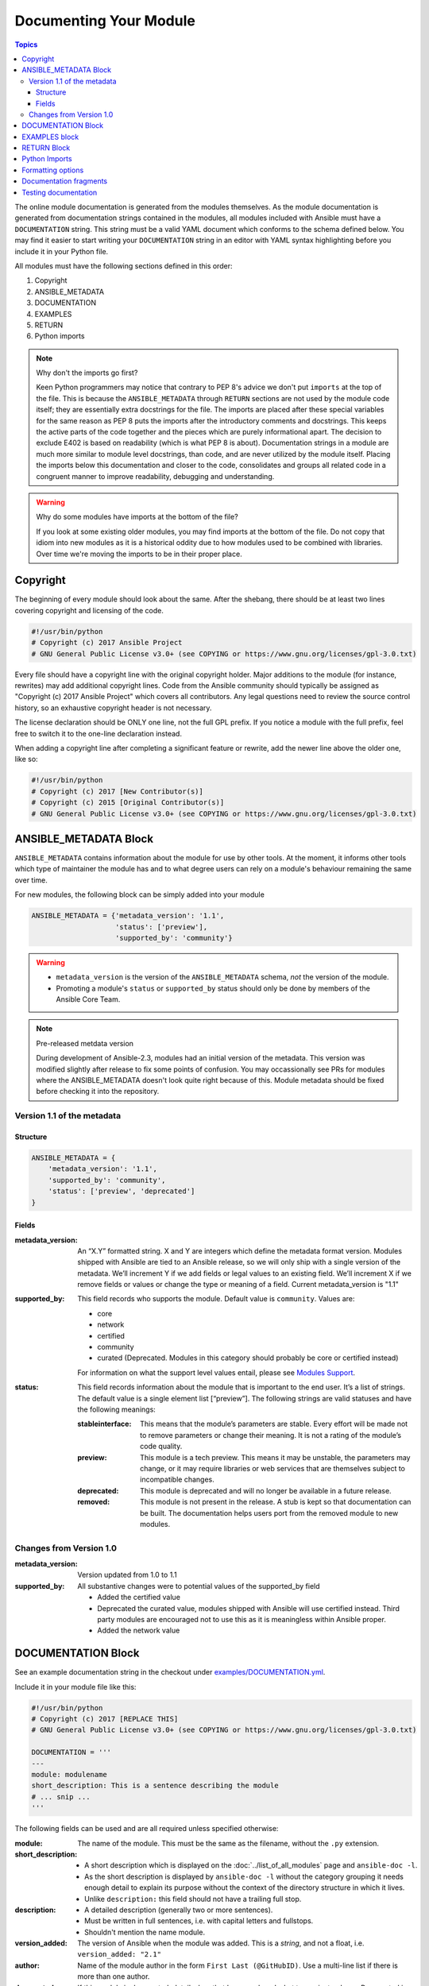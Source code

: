 .. _module_documenting:

Documenting Your Module
=======================

.. contents:: Topics

The online module documentation is generated from the modules themselves.
As the module documentation is generated from documentation strings contained in the modules, all modules included with Ansible must have a ``DOCUMENTATION`` string.
This string must be a valid YAML document
which conforms to the schema defined below. You may find it easier to
start writing your ``DOCUMENTATION`` string in an editor with YAML
syntax highlighting before you include it in your Python file.

All modules must have the following sections defined in this order:

1. Copyright
2. ANSIBLE_METADATA
3. DOCUMENTATION
4. EXAMPLES
5. RETURN
6. Python imports

.. note:: Why don't the imports go first?

  Keen Python programmers may notice that contrary to PEP 8's advice we don't put ``imports`` at the top of the file. This is because the ``ANSIBLE_METADATA`` through ``RETURN`` sections are not used by the module code itself; they are essentially extra docstrings for the file. The imports are placed after these special variables for the same reason as PEP 8 puts the imports after the introductory comments and docstrings. This keeps the active parts of the code together and the pieces which are purely informational apart. The decision to exclude E402 is based on readability (which is what PEP 8 is about). Documentation strings in a module are much more similar to module level docstrings, than code, and are never utilized by the module itself. Placing the imports below this documentation and closer to the code, consolidates and groups all related code in a congruent manner to improve readability, debugging and understanding.

.. warning:: Why do some modules have imports at the bottom of the file?

  If you look at some existing older modules, you may find imports at the bottom of the file. Do not copy that idiom into new modules as it is a historical oddity due to how modules used to be combined with libraries. Over time we're moving the imports to be in their proper place.



Copyright
----------------------

The beginning of every module should look about the same. After the shebang,
there should be at least two lines covering copyright and licensing of the
code.

.. code-block:: python

    #!/usr/bin/python
    # Copyright (c) 2017 Ansible Project
    # GNU General Public License v3.0+ (see COPYING or https://www.gnu.org/licenses/gpl-3.0.txt)

Every file should have a copyright line with the original copyright holder.
Major additions to the module (for instance, rewrites)  may add additional
copyright lines. Code from the Ansible community should typically be assigned
as "Copyright (c) 2017 Ansible Project" which covers all contributors. Any
legal questions need to review the source control history, so an exhaustive
copyright header is not necessary.

The license declaration should be ONLY one line, not the full GPL prefix. If
you notice a module with the full prefix, feel free to switch it to the
one-line declaration instead.

When adding a copyright line after completing a significant feature or rewrite,
add the newer line above the older one, like so:

.. code-block:: python

    #!/usr/bin/python
    # Copyright (c) 2017 [New Contributor(s)]
    # Copyright (c) 2015 [Original Contributor(s)]
    # GNU General Public License v3.0+ (see COPYING or https://www.gnu.org/licenses/gpl-3.0.txt)


ANSIBLE_METADATA Block
----------------------

``ANSIBLE_METADATA`` contains information about the module for use by other tools. At the moment, it informs other tools which type of maintainer the module has and to what degree users can rely on a module's behaviour remaining the same over time.

For new modules, the following block can be simply added into your module

.. code-block:: python

   ANSIBLE_METADATA = {'metadata_version': '1.1',
                       'status': ['preview'],
                       'supported_by': 'community'}

.. warning::

   * ``metadata_version`` is the version of the ``ANSIBLE_METADATA`` schema, *not* the version of the module.
   * Promoting a module's ``status`` or ``supported_by`` status should only be done by members of the Ansible Core Team.

.. note:: Pre-released metdata version

    During development of Ansible-2.3, modules had an initial version of the
    metadata.  This version was modified slightly after release to fix some
    points of confusion.  You may occassionally see PRs for modules where the
    ANSIBLE_METADATA doesn't look quite right because of this.  Module
    metadata should be fixed before checking it into the repository.

Version 1.1 of the metadata
+++++++++++++++++++++++++++

Structure
^^^^^^^^^

.. code-block:: python

  ANSIBLE_METADATA = {
      'metadata_version': '1.1',
      'supported_by': 'community',
      'status': ['preview', 'deprecated']
  }

Fields
^^^^^^

:metadata_version: An “X.Y” formatted string. X and Y are integers which
   define the metadata format version. Modules shipped with Ansible are
   tied to an Ansible release, so we will only ship with a single version
   of the metadata. We’ll increment Y if we add fields or legal values
   to an existing field. We’ll increment X if we remove fields or values
   or change the type or meaning of a field.
   Current metadata_version is "1.1"
:supported_by: This field records who supports the module.
   Default value is ``community``. Values are:

   * core
   * network
   * certified
   * community
   * curated (Deprecated.  Modules in this category should probably be core or
     certified instead)

   For information on what the support level values entail, please see
   `Modules Support <http://docs.ansible.com/ansible/modules_support.html>`_.

:status: This field records information about the module that is
   important to the end user. It’s a list of strings. The default value
   is a single element list [“preview”]. The following strings are valid
   statuses and have the following meanings:

   :stableinterface: This means that the module’s parameters are
      stable. Every effort will be made not to remove parameters or change
      their meaning. It is not a rating of the module’s code quality.
   :preview: This module is a tech preview. This means it may be
      unstable, the parameters may change, or it may require libraries or
      web services that are themselves subject to incompatible changes.
   :deprecated: This module is deprecated and will no longer be
      available in a future release.
   :removed: This module is not present in the release. A stub is
      kept so that documentation can be built. The documentation helps
      users port from the removed module to new modules.

Changes from Version 1.0
++++++++++++++++++++++++

:metadata_version: Version updated from 1.0 to 1.1
:supported_by: All substantive changes were to potential values of the supported_by field

  * Added the certified value
  * Deprecated the curated value, modules shipped with Ansible will use
    certified instead.  Third party modules are encouraged not to use this as
    it is meaningless within Ansible proper.
  * Added the network value

DOCUMENTATION Block
-------------------

See an example documentation string in the checkout under `examples/DOCUMENTATION.yml <https://github.com/ansible/ansible/blob/devel/examples/DOCUMENTATION.yml>`_.

Include it in your module file like this:

.. code-block:: python

    #!/usr/bin/python
    # Copyright (c) 2017 [REPLACE THIS]
    # GNU General Public License v3.0+ (see COPYING or https://www.gnu.org/licenses/gpl-3.0.txt)

    DOCUMENTATION = '''
    ---
    module: modulename
    short_description: This is a sentence describing the module
    # ... snip ...
    '''




The following fields can be used and are all required unless specified otherwise:

:module:
  The name of the module. This must be the same as the filename, without the ``.py`` extension.
:short_description:
  * A short description which is displayed on the :doc:`../list_of_all_modules` page and ``ansible-doc -l``.
  * As the short description is displayed by ``ansible-doc -l`` without the category grouping it needs enough detail to explain its purpose without the context of the directory structure in which it lives.
  * Unlike ``description:`` this field should not have a trailing full stop.
:description:
  * A detailed description (generally two or more sentences).
  * Must be written in full sentences, i.e. with capital letters and fullstops.
  * Shouldn't mention the name module.
:version_added:
  The version of Ansible when the module was added.
  This is a `string`, and not a float, i.e. ``version_added: "2.1"``
:author:
  Name of the module author in the form ``First Last (@GitHubID)``. Use a multi-line list if there is more than one author.
:deprecated:
  If this module is deprecated, detail when that happened, and what to use instead, e.g.
  `Deprecated in 2.3. Use M(whatmoduletouseinstead) instead.`
  Ensure `CHANGELOG.md` is updated to reflect this.
:options:
  One per module argument:

  :option-name:

    * Declarative operation (not CRUD)–this makes it easy for a user not to care what the existing state is, just about the final state, for example `online:`, rather than `is_online:`.
    * The name of the option should be consistent with the rest of the module, as well as other modules in the same category.

  :description:

    * Detailed explanation of what this option does. It should be written in full sentences.
    * Should not list the options values (that's what ``choices:`` is for, though it should explain `what` the values do if they aren't obvious.
    * If an optional parameter is sometimes required this need to be reflected in the documentation, e.g. "Required when I(state=present)."
    * Mutually exclusive options must be documented as the final sentence on each of the options.
  :required:
    Only needed if true, otherwise it is assumed to be false.
  :default:

    * If `required` is false/missing, `default` may be specified (assumed 'null' if missing).
    * Ensure that the default parameter in the docs matches the default parameter in the code.
    * The default option must not be listed as part of the description.
  :choices:
    List of option values. Should be absent if empty.
  :type:
    If an argument is ``type='bool'``, this field should be set to ``type: bool`` and no ``choices`` should be specified.
  :aliases:
    List of option name aliases; generally not needed.
  :version_added:
    Only needed if this option was extended after initial Ansible release, i.e. this is greater than the top level `version_added` field.
    This is a string, and not a float, i.e. ``version_added: "2.3"``.
  :suboptions:
    If this option takes a dict, you can define it here. See `azure_rm_securitygroup`, `os_ironic_node` for examples.
  :no_log:
    If this option is unsafe to be included in logs, this field should be set to true.
  :removed_in_version:
    If an option is deprecated, this can be provided to indicated the version in which it is expected to be removed.
    This is a string, and not a float, i.e. ``removed_in_version: "2.7"``.
:requirements:
  List of requirements, and minimum versions (if applicable)
:notes:
    Details of any important information that doesn't fit in one of the above sections; for example if ``check_mode`` isn't supported, or a link to external documentation.


.. note::

   - The above fields are are all in lowercase.

   - If the module doesn't doesn't have any options (for example, it's a ``_facts`` module), you can use ``options: {}``.

EXAMPLES block
--------------

The EXAMPLES section is required for all new modules.

Examples should demonstrate real world usage, and be written in multi-line plain-text YAML format.

Ensure that examples are kept in sync with the options during the PR review and any following code refactor.

As per playbook best practice, a `name:` should be specified.

``EXAMPLES`` string within the module like this::

    EXAMPLES = '''
    - name: Ensure foo is installed
      modulename:
        name: foo
        state: present
    '''

If the module returns facts that are often needed, an example of how to use them can be helpful.

RETURN Block
------------

The RETURN section documents what the module returns, and is required for all new modules.

For each value returned, provide a ``description``, in what circumstances the value is ``returned``,
the ``type`` of the value and a ``sample``.  For example, from the ``copy`` module:


The following fields can be used and are all required unless specified otherwise.

:return name:
  Name of the returned field.

  :description:
    Detailed description of what this value represents.
  :returned:
    When this value is returned, such as `always`, on `success`, `always`
  :type:
    Data type
  :sample:
    One or more examples.
  :version_added:
    Only needed if this return was extended after initial Ansible release, i.e. this is greater than the top level `version_added` field.
    This is a string, and not a float, i.e. ``version_added: "2.3"``.
  :contains:
    Optional, if you set `type: complex` you can detail the dictionary here by repeating the above elements.

    :return name:
      One per return

      :description:
        Detailed description of what this value represents.
      :returned:
        When this value is returned, such as `always`, on `success`, `always`
      :type:
        Data type
      :sample:
        One or more examples.
      :version_added:
        Only needed if this return was extended after initial Ansible release, i.e. this is greater than the top level `version_added` field.
        This is a string, and not a float, i.e. ``version_added: "2.3"``.


For complex nested returns type can be specified as ``type: complex``.

Example::


    RETURN = '''
    dest:
        description: destination file/path
        returned: success
        type: string
        sample: /path/to/file.txt
    src:
        description: source file used for the copy on the target machine
        returned: changed
        type: string
        sample: /home/httpd/.ansible/tmp/ansible-tmp-1423796390.97-147729857856000/source
    md5sum:
        description: md5 checksum of the file after running copy
        returned: when supported
        type: string
        sample: 2a5aeecc61dc98c4d780b14b330e3282
    ...


.. note::

   If your module doesn't return anything (apart from the standard returns), you can use ``RETURN = ''' # '''``.


Python Imports
--------------

Starting with Ansible version 2.2, all new modules are required to use imports in the form:

.. code-block:: python

   from module_utils.basic import AnsibleModule


.. warning::

   The use of "wildcard" imports such as ``from module_utils.basic import *`` is no longer allowed.

Formatting options
------------------

These formatting functions are ``U()`` for URLs, ``I()`` for option names, ``C()`` for files and option values and ``M()`` for module names.
Module names should be specified as ``M(module)`` to create a link to the online documentation for that module.


Example usage::

    Or if not set the environment variable C(ACME_PASSWORD) will be used.
    ...
    Required if I(state=present)
    ...
    Mutually exclusive with I(project_src) and I(files).
    ...
    See also M(win_copy) or M(win_template).
    ...
    See U(https://www.ansible.com/tower) for an overview.


.. note::

  If you wish to refer a collection of modules, use ``C(..)``, e.g. ``Refer to the C(win_*) modules.``

Documentation fragments
-----------------------

Some categories of modules share common documentation, such as details on how to authenticate options, or file mode settings. Rather than duplicate that information it can be shared using ``docs_fragments``.

These shared fragments are similar to the standard documentation block used in a module, they are just contained in a ``ModuleDocFragment`` class.

All the existing ``docs_fragments`` can be found in ``lib/ansible/utils/module_docs_fragments/``.

To include, simply add in ``extends_documentation_fragment: FRAGMENT_NAME`` into your module.

Examples can be found by searching for ``extends_documentation_fragment`` under the Ansible source tree.

Testing documentation
---------------------

Put your completed module file into the ``lib/ansible/modules/$CATEGORY/`` directory and then
run the command: ``make webdocs``. The new 'modules.html' file will be
built in the ``docs/docsite/_build/html/$MODULENAME_module.html`` directory.

In order to speed up the build process, you can limit the documentation build to
only include modules you specify, or no modules at all. To do this, run the command:
``MODULES=$MODULENAME make webdocs``. The ``MODULES`` environment variable
accepts a comma-separated list of module names. To skip building
documentation for all modules, specify a non-existent module name, for example:
``MODULES=none make webdocs``.

You may also build a single page of the entire docsite. From ``ansible/docs/docsite`` run ``make htmlsingle rst=[relative path to the .rst file]``, for example: ``make htmlsingle rst=dev_guide/developing_modules_documenting.rst``

To test your documentation against your ``argument_spec`` you can use ``validate-modules``. Note that this option isn't currently enabled in Shippable due to the time it takes to run.

.. code-block:: bash

   # If you don't already, ensure you are using your local checkout
   source hacking/env-setup
   ./test/sanity/validate-modules/validate-modules --arg-spec --warnings  lib/ansible/modules/your/modules/

.. tip::

   If you're having a problem with the syntax of your YAML you can
   validate it on the `YAML Lint <http://www.yamllint.com/>`_ website.

For more information in testing, including how to add unit and integration tests, see :doc:`testing`.
